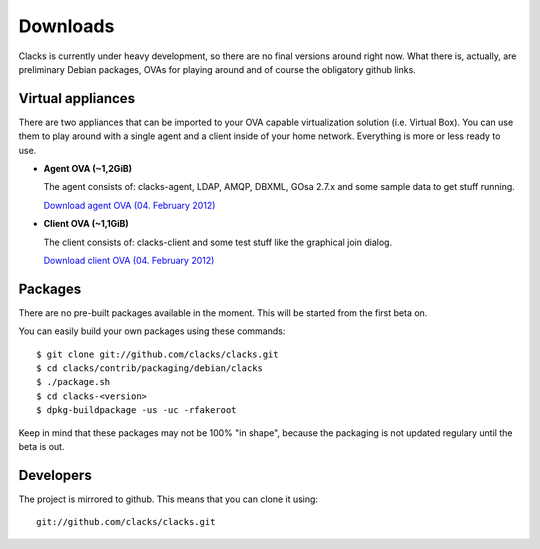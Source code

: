 Downloads
=========

Clacks is currently under heavy development, so there are no final versions around right
now. What there is, actually, are preliminary Debian packages, OVAs for playing around and
of course the obligatory github links.

Virtual appliances
------------------

There are two appliances that can be imported to your OVA capable virtualization solution
(i.e. Virtual Box). You can use them to play around with a single agent and a client inside
of your home network. Everything is more or less ready to use.

* **Agent OVA (~1,2GiB)**

  The agent consists of: clacks-agent, LDAP, AMQP, DBXML, GOsa 2.7.x and some sample data to get stuff running.

  `Download agent OVA (04. February 2012) <http://clacks-project.org/downloads/ClacksInfrastructureServer-20120204.ova>`_


* **Client OVA (~1,1GiB)**

  The client consists of: clacks-client and some test stuff like the graphical join dialog.

  `Download client OVA (04. February 2012) <http://clacks-project.org/downloads/ClacksClient-20120204.ova>`_

Packages
--------

There are no pre-built packages available in the moment. This will be started from the first beta on.

You can easily build your own packages using these commands::

   $ git clone git://github.com/clacks/clacks.git
   $ cd clacks/contrib/packaging/debian/clacks
   $ ./package.sh
   $ cd clacks-<version>
   $ dpkg-buildpackage -us -uc -rfakeroot

Keep in mind that these packages may not be 100% "in shape", because the packaging is not updated
regulary until the beta is out.


Developers
----------

The project is mirrored to github. This means that you can clone it using::

    git://github.com/clacks/clacks.git


